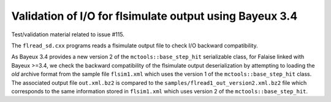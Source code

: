 ========================================================
Validation of I/O for flsimulate output using Bayeux 3.4 
========================================================

Test/validation material related to issue #115.

The ``flread_sd.cxx`` programs reads a flsimulate output file to check
I/O backward compatibility.

As    Bayeux    3.4   provides    a    new    version   2    of    the
``mctools::base_step_hit`` serializable class, for Falaise linked with
Bayeux >=3.4,  we check the  backward compatibility of  the flsimulate
output  deserialization by  attempting  to loading  the *old*  archive
format from the sample file ``flsim1.xml`` which uses the version 1 of
the  ``mctools::base_step_hit``  class.   The associated  output  file
``out.xml.bz2``          is          compared          to          the
``samples/flread1_out_version2.xml.bz2`` file which corresponds to the
same information stored in ``flsim1.xml``  which uses version 2 of the
``mctools::base_step_hit``.

.. end
